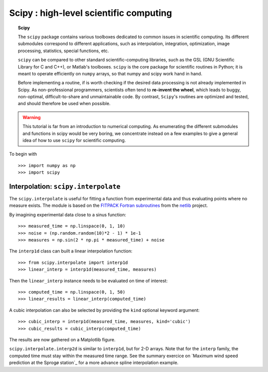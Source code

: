Scipy : high-level scientific computing
=========================================

.. topic:: Scipy

    The ``scipy`` package contains various toolboxes dedicated to common
    issues in scientific computing. Its different submodules correspond
    to different applications, such as interpolation, integration,
    optimization, image processing, statistics, special functions, etc.

    ``scipy`` can be compared to other standard scientific-computing
    libraries, such as the GSL (GNU Scientific  Library for C and C++),
    or Matlab's toolboxes. ``scipy`` is the core package for scientific
    routines in Python; it is meant to operate efficiently on ``numpy``
    arrays, so that numpy and scipy work hand in hand.

    Before implementing a routine, if is worth checking if the desired
    data processing is not already implemented in Scipy. As
    non-professional programmers, scientists often tend to **re-invent the
    wheel**, which leads to buggy, non-optimal, difficult-to-share and
    unmaintainable code. By contrast, ``Scipy``'s routines are optimized
    and tested, and should therefore be used when possible.


.. warning::

    This tutorial is far from an introduction to numerical computing.
    As enumerating the different submodules and functions in scipy would
    be very boring, we concentrate instead on a few examples to give a
    general idea of how to use ``scipy`` for scientific computing.

To begin with ::

    >>> import numpy as np
    >>> import scipy

Interpolation: ``scipy.interpolate``
---------------------------------------
The ``scipy.interpolate`` is useful for fitting a function from experimental
data and thus evaluating points where no measure exists. The module is based
on the `FITPACK Fortran subroutines`_ from the netlib_ project.

.. _`FITPACK Fortran subroutines` : http://www.netlib.org/dierckx/index.html
.. _netlib : http://www.netlib.org

By imagining experimental data close to a sinus function::

    >>> measured_time = np.linspace(0, 1, 10)
    >>> noise = (np.random.random(10)*2 - 1) * 1e-1
    >>> measures = np.sin(2 * np.pi * measured_time) + noise

The ``interp1d`` class can built a linear interpolation function::

    >>> from scipy.interpolate import interp1d
    >>> linear_interp = interp1d(measured_time, measures)

Then the ``linear_interp`` instance needs to be evaluated on time of
interest::

    >>> computed_time = np.linspace(0, 1, 50)
    >>> linear_results = linear_interp(computed_time)

A cubic interpolation can also be selected by providing the ``kind`` optional
keyword argument::

    >>> cubic_interp = interp1d(measured_time, measures, kind='cubic')
    >>> cubic_results = cubic_interp(computed_time)

The results are now gathered on a Matplotlib figure.

.. image:: interpolation.png
   :align: center

``scipy.interpolate.interp2d`` is similar to ``interp1d``, but for 2-D
arrays. Note that for the ``interp`` family, the computed time must stay
within the measured time range. See the summary exercice  on `Maximum
wind speed prediction at the Sprogø station`_ for a more advance spline
interpolation example.


